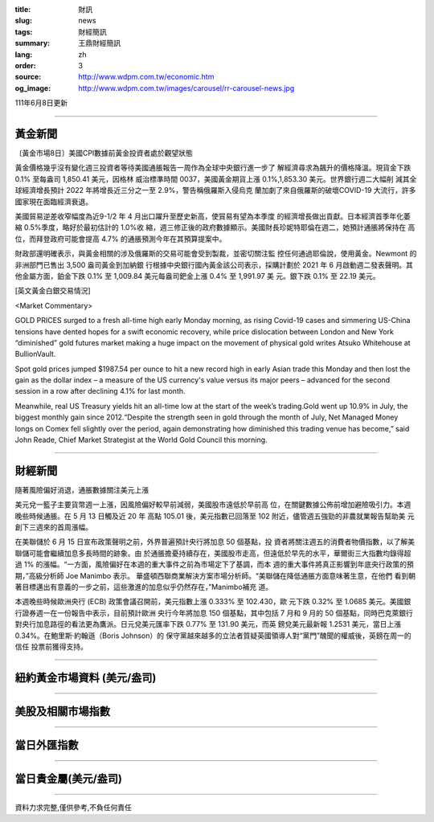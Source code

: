 :title: 財訊
:slug: news
:tags: 財經簡訊
:summary: 王鼎財經簡訊
:lang: zh
:order: 3
:source: http://www.wdpm.com.tw/economic.htm
:og_image: http://www.wdpm.com.tw/images/carousel/rr-carousel-news.jpg

111年6月8日更新

----

黃金新聞
++++++++

〔黃金市場8日〕美國CPI數據前黃金投資者處於觀望狀態

黃金價格幾乎沒有變化週三投資者等待美國通脹報告一周作為全球中央銀行進一步了
解經濟尋求為飆升的價格降溫。現貨金下跌 0.1% 至每盎司 1,850.41 美元，因格林
威治標準時間 0037，美國黃金期貨上漲 0.1%,1,853.30 美元。世界銀行週二大幅削
減其全球經濟增長預計 2022 年將增長近三分之一至 2.9%，警告稱俄羅斯入侵烏克
蘭加劇了來自俄羅斯的破壞COVID-19 大流行，許多國家現在面臨經濟衰退。
            
美國貿易逆差收窄幅度為近9-1/2 年 4 月出口躍升至歷史新高，使貿易有望為本季度
的經濟增長做出貢獻。日本經濟首季年化萎縮 0.5%季度，略好於最初估計的 1.0%收
縮，週三修正後的政府數據顯示。美國財長珍妮特耶倫在週二，她預計通脹將保持在
高位，而拜登政府可能會提高 4.7% 的通脹預測今年在其預算提案中。             

財政部還明確表示，與黃金相關的涉及俄羅斯的交易可能會受到製裁，並密切關注監
控任何通過耶倫說，使用黃金。Newmont 的非洲部門已售出 3,500 盎司黃金到加納銀
行根據中央銀行國內黃金該公司表示，採購計劃於 2021 年 6 月啟動週二發表聲明。其
他金屬方面，鉑金下跌 0.1% 至 1,009.84 美元每盎司鈀金上漲 0.4% 至 1,991.97 美
元。銀下跌 0.1% 至 22.19 美元。








[英文黃金白銀交易情況]

<Market Commentary>

GOLD PRICES surged to a fresh all-time high early Monday morning, as 
rising Covid-19 cases and simmering US-China tensions have dented hopes 
for a swift economic recovery, while price dislocation between London and 
New York “diminished” gold futures market making a huge impact on the 
movement of physical gold writes Atsuko Whitehouse at BullionVault.
 
Spot gold prices jumped $1987.54 per ounce to hit a new record high in 
early Asian trade this Monday and then lost the gain as the dollar 
index – a measure of the US currency's value versus its major 
peers – advanced for the second session in a row after declining 4.1% 
for last month.
 
Meanwhile, real US Treasury yields hit an all-time low at the start of 
the week’s trading.Gold went up 10.9% in July, the biggest monthly gain 
since 2012.“Despite the strength seen in gold through the month of July, 
Net Managed Money longs on Comex fell slightly over the period, again 
demonstrating how diminished this trading venue has become,” said John 
Reade, Chief Market Strategist at the World Gold Council this morning.

----

財經新聞
++++++++
隨著風險偏好消退，通脹數據關注美元上漲

美元兌一籃子主要貨幣週一上漲，因風險偏好較早前減弱，美國股市遠低於早前高
位，在關鍵數據公佈前增加避險吸引力。本週晚些時候通脹。在 5 月 13 日觸及近 20 年
高點 105.01 後，美元指數已回落至 102 附近，儘管週五強勁的非農就業報告幫助美
元創下三週來的首周漲幅。

在美聯儲於 6 月 15 日宣布政策聲明之前，外界普遍預計央行將加息 50 個基點，投
資者將關注週五的消費者物價指數，以了解美聯儲可能會繼續加息多長時間的跡象。由
於通脹擔憂持續存在，美國股市走高，但遠低於早先的水平，華爾街三大指數均錄得超
過 1% 的漲幅。“一方面，風險偏好在本週的重大事件之前為市場定下了基調，而本
週的重大事件將真正影響到年底央行政策的預期，”高級分析師 Joe Manimbo 表示。
華盛頓西聯商業解決方案市場分析師。“美聯儲在降低通脹方面意味著生意，在他們
看到朝著目標邁出有意義的一步之前，這些激進的加息似乎仍然存在，”Manimbo補充
道。

本週晚些時候歐洲央行 (ECB) 政策會議召開前，美元指數上漲 0.333% 至 102.430，歐
元下跌 0.32% 至 1.0685 美元。美國銀行證券週一在一份報告中表示，目前預計歐洲
央行今年將加息 150 個基點，其中包括 7 月和 9 月的 50 個基點，同時巴克萊銀行
對央行加息路徑的看法更為鷹派。日元兌美元匯率下跌 0.77% 至 131.90 美元，而英
鎊兌美元最新報 1.2531 美元，當日上漲 0.34%。在鮑里斯·約翰遜（Boris Johnson）的
保守黨越來越多的立法者質疑英國領導人對“黨門”醜聞的權威後，英鎊在周一的信任
投票前獲得支持。


         

----

紐約黃金市場資料 (美元/盎司)
++++++++++++++++++++++++++++

.. raw:: html

  <A HREF="http://www.kitco.com/connecting.html">
  <IMG SRC="http://www.kitconet.com/images/quotes_4b2.gif" BORDER="0" ALT="[Most Recent Quotes from www.kitco.com]">
  </A>

----

美股及相關市場指數
++++++++++++++++++

.. raw:: html

  <!-- TradingView Widget BEGIN -->
  <div class="tradingview-widget-container">
    <div class="tradingview-widget-container__widget"></div>
    <div class="tradingview-widget-copyright"><a href="https://tw.tradingview.com/markets/indices/" rel="noopener" target="_blank"><span class="blue-text">指數行情</span></a>由TradingView提供</div>
    <script type="text/javascript" src="https://s3.tradingview.com/external-embedding/embed-widget-market-quotes.js" async>
    {
    "title": "指數",
    "width": 770,
    "height": 450,
    "locale": "zh_TW",
    "symbolsGroups": [
      {
        "name": "美國和加拿大",
        "symbols": [
          {
            "name": "FOREXCOM:SPXUSD",
            "displayName": "標準普爾500"
          },
          {
            "name": "FOREXCOM:NSXUSD",
            "displayName": "納斯達克100指數"
          },
          {
            "name": "CME_MINI:ES1!",
            "displayName": "E-迷你 標普指數期貨"
          },
          {
            "name": "INDEX:DXY",
            "displayName": "美元指數"
          },
          {
            "name": "FOREXCOM:DJI",
            "displayName": "道瓊斯 30"
          }
        ]
      },
      {
        "name": "歐洲",
        "symbols": [
          {
            "name": "INDEX:SX5E",
            "displayName": "歐元藍籌50"
          },
          {
            "name": "FOREXCOM:UKXGBP",
            "displayName": "富時100"
          },
          {
            "name": "INDEX:DEU30",
            "displayName": "德國DAX指數"
          },
          {
            "name": "INDEX:CAC40",
            "displayName": "法國 CAC 40 指數"
          },
          {
            "name": "INDEX:SMI"
          }
        ]
      },
      {
        "name": "亞太",
        "symbols": [
          {
            "name": "INDEX:NKY",
            "displayName": "日經225"
          },
          {
            "name": "INDEX:HSI",
            "displayName": "恆生"
          },
          {
            "name": "BSE:SENSEX",
            "displayName": "印度孟買指數"
          },
          {
            "name": "BSE:BSE500"
          },
          {
            "name": "INDEX:KSIC",
            "displayName": "韓國Kospi綜合指數"
          }
        ]
      }
    ],
    "colorTheme": "light"
  }
    </script>
  </div>
  <!-- TradingView Widget END -->

----

當日外匯指數
++++++++++++

.. raw:: html

  <!-- TradingView Widget BEGIN -->
  <div class="tradingview-widget-container">
    <div class="tradingview-widget-container__widget"></div>
    <div class="tradingview-widget-copyright"><a href="https://tw.tradingview.com/markets/currencies/forex-cross-rates/" rel="noopener" target="_blank"><span class="blue-text">外匯匯率</span></a>由TradingView提供</div>
    <script type="text/javascript" src="https://s3.tradingview.com/external-embedding/embed-widget-forex-cross-rates.js" async>
    {
    "width": "100%",
    "height": "100%",
    "currencies": [
      "EUR",
      "USD",
      "JPY",
      "GBP",
      "CNY",
      "TWD"
    ],
    "isTransparent": false,
    "colorTheme": "light",
    "locale": "zh_TW"
  }
    </script>
  </div>
  <!-- TradingView Widget END -->

----

當日貴金屬(美元/盎司)
+++++++++++++++++++++

.. raw:: html 

  <A HREF="http://www.kitco.com/connecting.html">
  <IMG SRC="http://www.kitconet.com/images/quotes_7a.gif" BORDER="0" ALT="[Most Recent Quotes from www.kitco.com]">
  </A>

----

資料力求完整,僅供參考,不負任何責任

